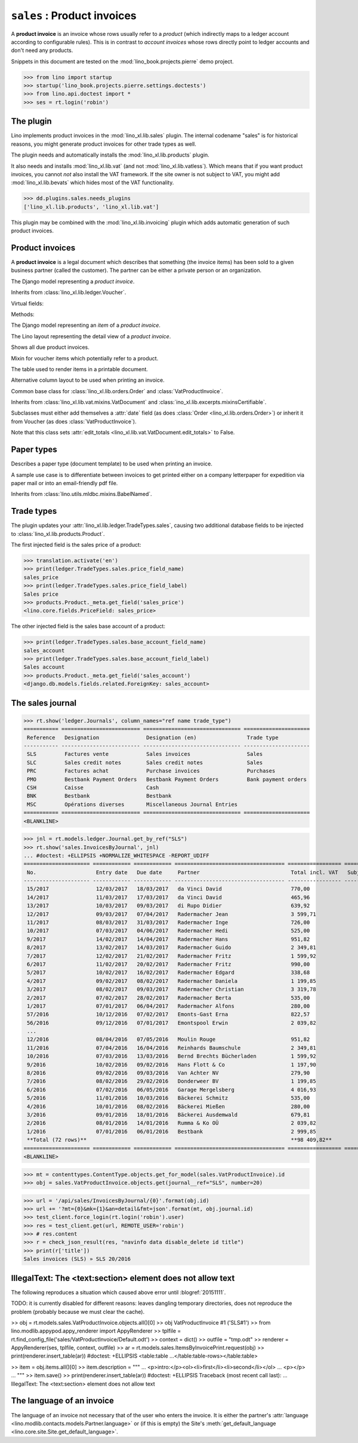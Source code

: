 .. doctest docs/specs/sales.rst
.. _specs.sales:

============================
``sales`` : Product invoices
============================

A **product invoice** is an invoice whose rows usually refer to a
*product* (which indirectly maps to a ledger account according to
configurable rules).  This is in contrast to *account invoices* whose
rows directly point to ledger accounts and don't need any products.

Snippets in this document are tested on the
:mod:`lino_book.projects.pierre` demo project.

>>> from lino import startup
>>> startup('lino_book.projects.pierre.settings.doctests')
>>> from lino.api.doctest import *
>>> ses = rt.login('robin')



The plugin
==========

Lino implements product invoices in the :mod:`lino_xl.lib.sales`
plugin.  The internal codename "sales" is for historical reasons, you
might generate product invoices for other trade types as well.

The plugin needs and automatically installs the
:mod:`lino_xl.lib.products` plugin.

It also needs and installs :mod:`lino_xl.lib.vat` (and not
:mod:`lino_xl.lib.vatless`).  Which means that if you want product invoices,
you cannot *not* also install the VAT framework. If the site owner is not
subject to VAT, you might add :mod:`lino_xl.lib.bevats` which hides most of the
VAT functionality.

>>> dd.plugins.sales.needs_plugins
['lino_xl.lib.products', 'lino_xl.lib.vat']

This plugin may be combined with the :mod:`lino_xl.lib.invoicing` plugin which
adds automatic generation of such product invoices.


Product invoices
================

A **product invoice** is a legal document which describes that
something (the invoice items) has been sold to a given business
partner (called the customer).  The partner can be either a private
person or an organization.

.. class:: VatProductInvoice

    The Django model representing a *product invoice*.

    Inherits from :class:`lino_xl.lib.ledger.Voucher`.

    Virtual fields:

    .. attribute:: balance_before

       The balance of previous payments or debts. On a printed
       invoice, this amount should be mentioned and added to the
       invoice's amount in order to get the total amount to pay.

    .. attribute:: balance_to_pay

       The balance of all movements matching this invoice.

    Methods:

    .. method:: get_print_items(self, ar):
                
        For usage in an appy template::

            do text
            from table(obj.get_print_items(ar))

           
.. class:: InvoiceItem
           
    The Django model representing an *item* of a *product invoice*.

    
.. class:: InvoiceDetail

    The Lino layout representing the detail view of a *product invoice*.
           
.. class:: Invoices
           
.. class:: InvoicesByJournal
    Shows all invoices of a given journal (whose `voucher_type` must be
    :class:`VatProductInvoice`)
           
.. class:: DueInvoices
           
    Shows all due product invoices.

           
.. class:: ProductDocItem

    Mixin for voucher items which potentially refer to a product.

    .. attribute:: product

       The product that is being sold or purchased.
       
    .. attribute:: description

       A multi-line rich text to be printed in the resulting printable
       document.

    .. attribute:: discount

           
.. class:: ItemsByInvoicePrint

    The table used to render items in a printable document.

    .. attribute:: description_print

        TODO: write more about it.

.. class:: ItemsByInvoicePrintNoQtyColumn
           
    Alternative column layout to be used when printing an invoice.

.. class:: SalesDocument

    Common base class for :class:`lino_xl.lib.orders.Order` and
    :class:`VatProductInvoice`.
           
    Inherits from :class:`lino_xl.lib.vat.mixins.VatDocument` and
    :class:`ino_xl.lib.excerpts.mixinsCertifiable`.

    Subclasses must either add themselves a :attr:`date` field (as
    does :class:`Order <lino_xl.lib.orders.Order>`) or inherit it from
    Voucher (as does :class:`VatProductInvoice`).

    Note that this class sets :attr:`edit_totals
    <lino_xl.lib.vat.VatDocument.edit_totals>` to False.

    .. attribute:: print_items_table = None

        The table (column layout) to use in the printed document.

        :class:`ItemsByInvoicePrint`
        :class:`ItemsByInvoicePrintNoQtyColumn`


Paper types
===========

.. class:: PaperType

    Describes a paper type (document template) to be used when
    printing an invoice.

    A sample use case is to differentiate between invoices to get
    printed either on a company letterpaper for expedition via paper
    mail or into an email-friendly pdf file.

    Inherits from :class:`lino.utils.mldbc.mixins.BabelNamed`.


    .. attribute:: templates_group = 'sales/VatProductInvoice'

        A class attribute.

    .. attribute:: template
           
    
    

Trade types
===========

The plugin updates your :attr:`lino_xl.lib.ledger.TradeTypes.sales`,
causing two additional database fields to be injected to
:class:`lino_xl.lib.products.Product`.

The first injected field is the sales price of a product:

>>> translation.activate('en')
>>> print(ledger.TradeTypes.sales.price_field_name)
sales_price
>>> print(ledger.TradeTypes.sales.price_field_label)
Sales price
>>> products.Product._meta.get_field('sales_price')
<lino.core.fields.PriceField: sales_price>

The other injected field is the sales base account of a product:

>>> print(ledger.TradeTypes.sales.base_account_field_name)
sales_account
>>> print(ledger.TradeTypes.sales.base_account_field_label)
Sales account
>>> products.Product._meta.get_field('sales_account')
<django.db.models.fields.related.ForeignKey: sales_account>




The sales journal
=================

>>> rt.show('ledger.Journals', column_names="ref name trade_type")
=========== ========================= =============================== =====================
 Reference   Designation               Designation (en)                Trade type
----------- ------------------------- ------------------------------- ---------------------
 SLS         Factures vente            Sales invoices                  Sales
 SLC         Sales credit notes        Sales credit notes              Sales
 PRC         Factures achat            Purchase invoices               Purchases
 PMO         Bestbank Payment Orders   Bestbank Payment Orders         Bank payment orders
 CSH         Caisse                    Cash
 BNK         Bestbank                  Bestbank
 MSC         Opérations diverses       Miscellaneous Journal Entries
=========== ========================= =============================== =====================
<BLANKLINE>


>>> jnl = rt.models.ledger.Journal.get_by_ref("SLS")
>>> rt.show('sales.InvoicesByJournal', jnl) 
... #doctest: +ELLIPSIS +NORMALIZE_WHITESPACE -REPORT_UDIFF
===================== ============ ============ =================================== ================= ============== ================
 No.                   Entry date   Due date     Partner                             Total incl. VAT   Subject line   Workflow
--------------------- ------------ ------------ ----------------------------------- ----------------- -------------- ----------------
 15/2017               12/03/2017   18/03/2017   da Vinci David                      770,00                           **Registered**
 14/2017               11/03/2017   17/03/2017   da Vinci David                      465,96                           **Registered**
 13/2017               10/03/2017   09/03/2017   di Rupo Didier                      639,92                           **Registered**
 12/2017               09/03/2017   07/04/2017   Radermacher Jean                    3 599,71                         **Registered**
 11/2017               08/03/2017   31/03/2017   Radermacher Inge                    726,00                           **Registered**
 10/2017               07/03/2017   04/06/2017   Radermacher Hedi                    525,00                           **Registered**
 9/2017                14/02/2017   14/04/2017   Radermacher Hans                    951,82                           **Registered**
 8/2017                13/02/2017   14/03/2017   Radermacher Guido                   2 349,81                         **Registered**
 7/2017                12/02/2017   21/02/2017   Radermacher Fritz                   1 599,92                         **Registered**
 6/2017                11/02/2017   20/02/2017   Radermacher Fritz                   990,00                           **Registered**
 5/2017                10/02/2017   16/02/2017   Radermacher Edgard                  338,68                           **Registered**
 4/2017                09/02/2017   08/02/2017   Radermacher Daniela                 1 199,85                         **Registered**
 3/2017                08/02/2017   09/03/2017   Radermacher Christian               3 319,78                         **Registered**
 2/2017                07/02/2017   28/02/2017   Radermacher Berta                   535,00                           **Registered**
 1/2017                07/01/2017   06/04/2017   Radermacher Alfons                  280,00                           **Registered**
 57/2016               10/12/2016   07/02/2017   Emonts-Gast Erna                    822,57                           **Registered**
 56/2016               09/12/2016   07/01/2017   Emontspool Erwin                    2 039,82                         **Registered**
 ...
 12/2016               08/04/2016   07/05/2016   Moulin Rouge                        951,82                           **Registered**
 11/2016               07/04/2016   16/04/2016   Reinhards Baumschule                2 349,81                         **Registered**
 10/2016               07/03/2016   13/03/2016   Bernd Brechts Bücherladen           1 599,92                         **Registered**
 9/2016                10/02/2016   09/02/2016   Hans Flott & Co                     1 197,90                         **Registered**
 8/2016                09/02/2016   09/03/2016   Van Achter NV                       279,90                           **Registered**
 7/2016                08/02/2016   29/02/2016   Donderweer BV                       1 199,85                         **Registered**
 6/2016                07/02/2016   06/05/2016   Garage Mergelsberg                  4 016,93                         **Registered**
 5/2016                11/01/2016   10/03/2016   Bäckerei Schmitz                    535,00                           **Registered**
 4/2016                10/01/2016   08/02/2016   Bäckerei Mießen                     280,00                           **Registered**
 3/2016                09/01/2016   18/01/2016   Bäckerei Ausdemwald                 679,81                           **Registered**
 2/2016                08/01/2016   14/01/2016   Rumma & Ko OÜ                       2 039,82                         **Registered**
 1/2016                07/01/2016   06/01/2016   Bestbank                            2 999,85                         **Registered**
 **Total (72 rows)**                                                                 **98 409,82**
===================== ============ ============ =================================== ================= ============== ================
<BLANKLINE>


>>> mt = contenttypes.ContentType.objects.get_for_model(sales.VatProductInvoice).id
>>> obj = sales.VatProductInvoice.objects.get(journal__ref="SLS", number=20)

>>> url = '/api/sales/InvoicesByJournal/{0}'.format(obj.id)
>>> url += '?mt={0}&mk={1}&an=detail&fmt=json'.format(mt, obj.journal.id)
>>> test_client.force_login(rt.login('robin').user)
>>> res = test_client.get(url, REMOTE_USER='robin')
>>> # res.content
>>> r = check_json_result(res, "navinfo data disable_delete id title")
>>> print(r['title'])
Sales invoices (SLS) » SLS 20/2016


IllegalText: The <text:section> element does not allow text
===========================================================

The following reproduces a situation which caused above error
until :blogref:`20151111`. 

TODO: it is currently disabled for different reasons: leaves dangling
temporary directories, does not reproduce the problem (probably
because we must clear the cache).

>> obj = rt.models.sales.VatProductInvoice.objects.all()[0]
>> obj
VatProductInvoice #1 ('SLS#1')
>> from lino.modlib.appypod.appy_renderer import AppyRenderer
>> tplfile = rt.find_config_file('sales/VatProductInvoice/Default.odt')
>> context = dict()
>> outfile = "tmp.odt"
>> renderer = AppyRenderer(ses, tplfile, context, outfile)
>> ar = rt.models.sales.ItemsByInvoicePrint.request(obj)
>> print(renderer.insert_table(ar))  #doctest: +ELLIPSIS
<table:table ...</table:table-rows></table:table>


>> item = obj.items.all()[0]
>> item.description = """
... <p>intro:</p><ol><li>first</li><li>second</li></ol>
... <p></p>
... """
>> item.save()
>> print(renderer.insert_table(ar))  #doctest: +ELLIPSIS
Traceback (most recent call last):
...
IllegalText: The <text:section> element does not allow text


The language of an invoice
==========================

The language of an invoice not necessary that of the user who enters
the invoice. It is either the partner's :attr:`language
<lino.modlib.contacts.models.Partner.language>` or (if this is empty)
the Site's :meth:`get_default_language
<lino.core.site.Site.get_default_language>`.

